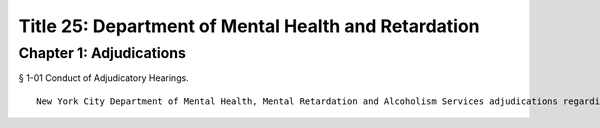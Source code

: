 Title 25: Department of Mental Health and Retardation
===================================================
Chapter 1: Adjudications
--------------------------------------------------
§ 1-01 Conduct of Adjudicatory Hearings. ::


	New York City Department of Mental Health, Mental Retardation and Alcoholism Services adjudications regarding the fitness and discipline of agency employees shall be conducted by the Office of Administrative Trials and Hearings. After conducting an adjudication and analyzing all testimony and other evidence, the hearing officer shall make written proposed findings of fact and recommend decisions, which shall be reviewed and finally determined by the Commissioner of the Department.




